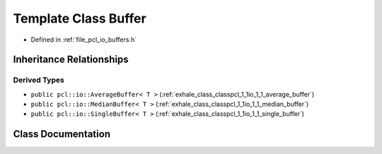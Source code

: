 .. _exhale_class_classpcl_1_1io_1_1_buffer:

Template Class Buffer
=====================

- Defined in :ref:`file_pcl_io_buffers.h`


Inheritance Relationships
-------------------------

Derived Types
*************

- ``public pcl::io::AverageBuffer< T >`` (:ref:`exhale_class_classpcl_1_1io_1_1_average_buffer`)
- ``public pcl::io::MedianBuffer< T >`` (:ref:`exhale_class_classpcl_1_1io_1_1_median_buffer`)
- ``public pcl::io::SingleBuffer< T >`` (:ref:`exhale_class_classpcl_1_1io_1_1_single_buffer`)


Class Documentation
-------------------


.. doxygenclass:: pcl::io::Buffer
   :members:
   :protected-members:
   :undoc-members: